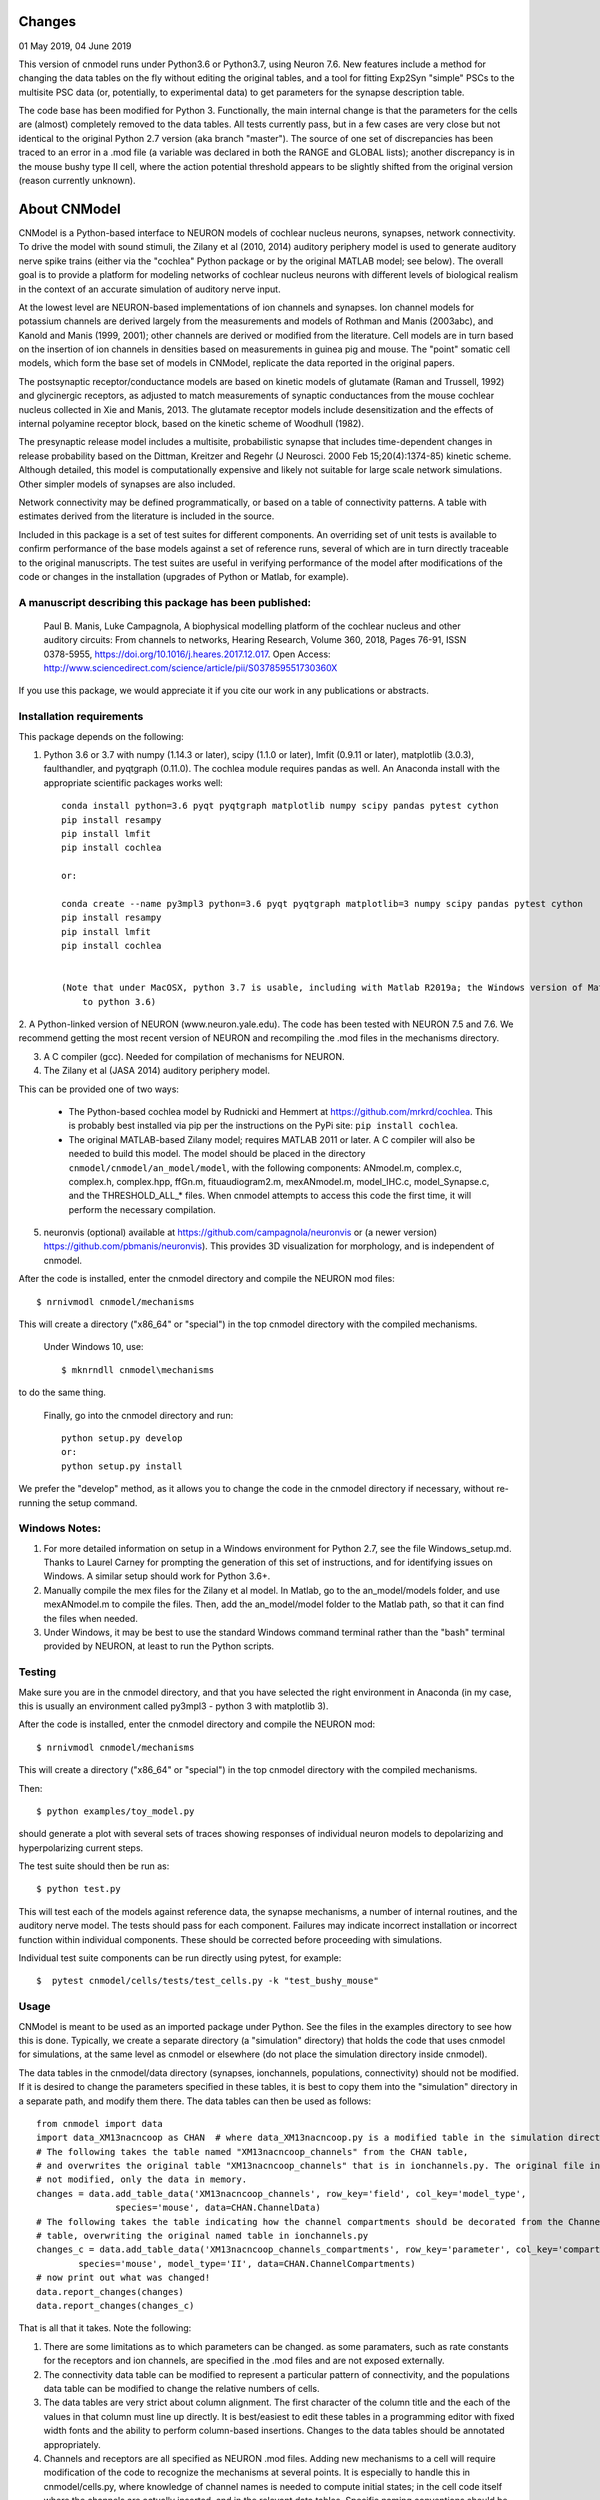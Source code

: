 Changes
=======

01 May 2019, 04 June 2019

This version of cnmodel runs under Python3.6 or Python3.7, using Neuron 7.6. New features include a method for changing the data tables on the fly without editing the original tables, and a tool for fitting Exp2Syn "simple" PSCs to the multisite PSC data (or, potentially, to experimental data) to get parameters for the synapse description table.

The code base has been modified for Python 3. Functionally, the main internal change is that the parameters for the cells are (almost) completely removed to the data tables. All tests currently pass, but in a few cases are very close but not identical to the original Python 2.7 version (aka branch "master"). The source of one set of discrepancies has been traced to an error in a .mod file (a variable was declared in both the RANGE and GLOBAL lists); another discrepancy is in the mouse bushy type II cell, where the action potential threshold appears to be slightly shifted from the original version (reason currently unknown).

About CNModel
=============

CNModel is a Python-based interface to NEURON models of cochlear nucleus neurons, synapses, network connectivity. To drive the model with sound stimuli, the Zilany et al (2010, 2014) auditory periphery model is used to generate auditory nerve spike trains (either via the "cochlea" Python package or by the original MATLAB model; see below). The overall goal is to provide a platform for modeling networks of cochlear nucleus neurons with different levels of biological realism in the context of an accurate simulation of auditory nerve input.

At the lowest level are NEURON-based implementations of ion channels and synapses. Ion channel models for potassium channels are derived largely from the measurements and models of Rothman and Manis (2003abc), and Kanold and Manis (1999, 2001); other channels are derived or modified from the literature. Cell models are in turn based on the insertion of ion channels in densities based on measurements in guinea pig and mouse. The "point" somatic cell models, which form the base set of models in CNModel, replicate the data reported in the original papers. 

The postsynaptic receptor/conductance models are based on kinetic models of glutamate (Raman and Trussell, 1992) and glycinergic receptors, as adjusted to match measurements of synaptic conductances from the mouse cochlear nucleus collected in Xie and Manis, 2013. The glutamate receptor models include desensitization and the effects of internal polyamine receptor block, based on the kinetic scheme of Woodhull (1982).

The presynaptic release model includes a multisite, probabilistic synapse that includes time-dependent changes in release probability based on the Dittman, Kreitzer and Regehr (J Neurosci. 2000 Feb 15;20(4):1374-85) kinetic scheme. Although detailed, this model is computationally expensive and likely not suitable for large scale network simulations. Other simpler models of synapses are also included.

Network connectivity may be defined programmatically, or based on a table of connectivity patterns. A table with estimates derived from the literature is included in the source. 

Included in this package is a set of test suites for different components. An overriding set of unit tests is available to confirm performance of the base models against a set of reference runs, several of which are in turn directly traceable to the original manuscripts. The test suites are useful in verifying performance of the model after modifications of the code or changes in the installation (upgrades of Python or Matlab, for example). 

A manuscript describing this package has been published:
--------------------------------------------------------

    Paul B. Manis, Luke Campagnola,
    A biophysical modelling platform of the cochlear nucleus and other auditory circuits: 
    From channels to networks,
    Hearing Research,
    Volume 360,
    2018,
    Pages 76-91,
    ISSN 0378-5955,
    https://doi.org/10.1016/j.heares.2017.12.017.
    Open Access: http://www.sciencedirect.com/science/article/pii/S037859551730360X

If you use this package, we would appreciate it if you cite our work in any publications or abstracts.


Installation requirements
-------------------------
This package depends on the following:

1. Python 3.6 or 3.7 with numpy (1.14.3 or later), scipy (1.1.0 or later), lmfit (0.9.11 or later), matplotlib (3.0.3), faulthandler, and pyqtgraph (0.11.0). The cochlea module requires pandas as well. 
   An Anaconda install with the appropriate scientific packages works well::
       
       conda install python=3.6 pyqt pyqtgraph matplotlib numpy scipy pandas pytest cython
       pip install resampy
       pip install lmfit
       pip install cochlea
       
       or:
       
       conda create --name py3mpl3 python=3.6 pyqt pyqtgraph matplotlib=3 numpy scipy pandas pytest cython
       pip install resampy
       pip install lmfit
       pip install cochlea
       
      
       (Note that under MacOSX, python 3.7 is usable, including with Matlab R2019a; the Windows version of Matlab R2018b is restricted
           to python 3.6)


2. A Python-linked version of NEURON (www.neuron.yale.edu). The code has been tested with NEURON 7.5 and 7.6. We recommend
getting the most recent version of NEURON and recompiling the .mod files in the mechanisms directory.

3. A C compiler (gcc). Needed for compilation of mechanisms for NEURON.

4. The Zilany et al (JASA 2014) auditory periphery model.

This can be provided one of two ways:
    
   * The Python-based cochlea model by Rudnicki and Hemmert at https://github.com/mrkrd/cochlea. 
     This is probably best installed via pip per the instructions on the PyPi site: ``pip install cochlea``.
   * The original MATLAB-based Zilany model; requires MATLAB 2011 or later. A C compiler will also
     be needed to build this model. The model should be placed in the directory 
     ``cnmodel/cnmodel/an_model/model``, with the following components: ANmodel.m, complex.c, complex.h, 
     complex.hpp, ffGn.m, fituaudiogram2.m, mexANmodel.m, model_IHC.c, model_Synapse.c, 
     and the THRESHOLD_ALL_* files. When cnmodel attempts to access this code the first time, 
     it will perform the necessary compilation.
   
5. neuronvis (optional) available at https://github.com/campagnola/neuronvis or (a newer version) https://github.com/pbmanis/neuronvis).
   This provides 3D visualization for morphology, and is independent of cnmodel.

After the code is installed, enter the cnmodel directory and compile the NEURON mod files::

        $ nrnivmodl cnmodel/mechanisms

This will create a directory ("x86_64" or "special") in the top cnmodel directory with the compiled mechanisms.

    Under Windows 10, use::

         $ mknrndll cnmodel\mechanisms

to do the same thing. 

    Finally, go into the cnmodel directory and run::
    
        python setup.py develop
        or:
        python setup.py install

We prefer the "develop" method, as it allows you to change the code in the cnmodel directory if necessary, without re-running the setup command.


Windows Notes:
--------------

1. For more detailed information on setup in a Windows environment for Python 2.7, see the file Windows_setup.md. Thanks to Laurel Carney for prompting the generation of this set of instructions, and for identifying issues on Windows. A similar setup should work for Python 3.6+.

2. Manually compile the mex files for the Zilany et al model. In Matlab, go to the an_model/models folder, and use mexANmodel.m to compile the files. Then, add the an_model/model folder to the Matlab path, so that it can find the files when needed.

3. Under Windows, it may be best to use the standard Windows command terminal rather than the "bash" terminal provided by NEURON, at least to run the Python scripts.

Testing
-------

Make sure you are in the cnmodel directory, and that you have selected the right environment in Anaconda (in 
my case, this is usually an environment called py3mpl3 - python 3 with matplotlib 3).

After the code is installed, enter the cnmodel directory and compile the NEURON mod::

    $ nrnivmodl cnmodel/mechanisms

This will create a directory ("x86_64" or "special") in the top cnmodel directory with the compiled mechanisms.

Then::

    $ python examples/toy_model.py
     
should generate a plot with several sets of traces showing responses of individual neuron models to depolarizing and hyperpolarizing current steps.

The test suite should then be run as::

    $ python test.py

This will test each of the models against reference data, the synapse mechanisms, a number of internal routines, and the auditory nerve model. The tests should pass for each component. Failures may indicate incorrect installation or incorrect function within individual components. These should be corrected before proceeding with simulations.

Individual test suite components can be run directly using pytest, for example::

    $  pytest cnmodel/cells/tests/test_cells.py -k "test_bushy_mouse"


Usage
-----
CNModel is meant to be used as an imported package under Python. See the files in the examples directory to see how this is done. Typically, we create a separate directory (a "simulation" directory) that holds the code that uses cnmodel for simulations, at the same level as cnmodel or elsewhere (do not place the simulation directory inside cnmodel).

The data tables in the cnmodel/data directory (synapses, ionchannels, populations, connectivity) should not be modified. If it is desired to change the parameters specified in these tables, it is best to copy them into the "simulation" directory in a separate path, and modify them there. The data tables can then be used as follows::

        from cnmodel import data
        import data_XM13nacncoop as CHAN  # where data_XM13nacncoop.py is a modified table in the simulation directory
        # The following takes the table named "XM13nacncoop_channels" from the CHAN table,
        # and overwrites the original table "XM13nacncoop_channels" that is in ionchannels.py. The original file in cnmodel is
        # not modified, only the data in memory. 
        changes = data.add_table_data('XM13nacncoop_channels', row_key='field', col_key='model_type',
                       species='mouse', data=CHAN.ChannelData)
        # The following takes the table indicating how the channel compartments should be decorated from the ChannelComparments
        # table, overwriting the original named table in ionchannels.py
        changes_c = data.add_table_data('XM13nacncoop_channels_compartments', row_key='parameter', col_key='compartment',
                species='mouse', model_type='II', data=CHAN.ChannelCompartments)
        # now print out what was changed!
        data.report_changes(changes)
        data.report_changes(changes_c)

That is all that it takes. Note the following: 

1. There are some limitations as to which parameters can be changed. as some paramaters, such as rate constants for the receptors and ion channels, are specified in the .mod files and are not exposed externally. 

2. The connectivity data table can be modified to represent a particular pattern of connectivity, and the populations data table can be modified to change the relative numbers of cells.
        
3. The data tables are very strict about column alignment. The first character of the column title and the each of the values in that column must line up directly. It is best/easiest to edit these tables in a programming editor with fixed width fonts and the ability to perform column-based insertions. Changes to the data tables should be annotated appropriately.

4. Channels and receptors are all specified as NEURON .mod files. Adding new mechanisms to a cell will require modification of the code to recognize the mechanisms at several points. It is especially to handle this in cnmodel/cells.py, where knowledge of channel names is needed to compute initial states; in the cell code itself where the channels are actually inserted, and in the relevant data tables. Specific naming conventions should be followed to simplify integration. Contact the authors for help.

Adding new cell types
---------------------

To add a new cell type, it is necessary to:
    
1. Create a source file in cnmodel/cells, likely based on the bushy.py source, renaming variables as necessary. The main routines in the class however, should maintain their present names and calling parameters.
    
1. Add the values for the cells to the data tables (all tables will need to be updated with new columns for the cell type).

1. Run the model and make sure the new cell type is performing as desired. Target parameters should be identified and verified against the model.

1.  Update the unit tests to include the new cell type.





MATLAB (R)
------
This version has been tested with the MATLAB AN model of Zilany et al., 2014. 
Before using, you will need to compile the C code in an_model using Matlab's mex tool. First however, it *may* be necessary to change the following code:

In model_Synapse.c (cnmodel/an_model/model):

Change (line 63 in the source)::

	$ int    nrep, pxbins, lp,  outsize[2], totalstim;

to::

	$ int    nrep, pxbins, lp,  totalstim;
    $ size_t outsize[2];
    
Likewise, in model_IHC.c, change::

	$ int    nrep, pxbins, lp,  outsize[2], totalstim, species;

to::

	$ int    nrep, pxbins, lp,  totalstim, species;
    $ size_t outsize[2];

Then, in Matlab, go to the cnmodel/an_model/model directory, and run::

    $ mexANmodel

Then, cd to an_model and run::
    
    $ testANmodel    
    
to confirm that the model is installed and working.
(You may need to add the model directory to the Matlab path.)


Figures
-------

The data for most of the figures in the manuscript (Manis and Campagnola, Hearing Research 2018) can be generated using the bash script "figures.sh" in the examples subdirectory. 
From the main cnmodel directory::

    $ ./examples figures.sh fignum

where fignum is one of 2a, 2b, 2c, 3, 4, 5, 6a, 6b, or 7.

Note that Figure 7 may take several **hours** to generate.

Example code and tests
----------------------

A number of additional tests are included in the examples directory.

    
- `test_an_model.py` verifies that the auditory nerve model can be run. If necessary, it will compile (using MEX) the mechanisms for matlab. 
- `test_ccstim.py` tests the generation of different stimulus waveforms by the pulse generator module.
- `test_cells.py` runs different cell models in current or voltage clamp. 
  
  Usage::
      
      test_cells.py celltype species[-h] [--type TYPE] [--temp TEMP] [-m MORPHOLOGY]
                    [--nav NAV] [--ttx] [-p PULSETYPE] [--vc | --cc | --rmp]
                    
  For example: ``python test_cells.py bushy mouse --cc --temp 34``

                  
- `test_cells.py` can run protocols on selected cell models.
  Usage:: 
    
        test_cells.py [-h] [--type TYPE] [--temp TEMP] [-m MORPHOLOGY]
                      [--nav NAV] [--ttx] [-p PULSETYPE] [--vc | --cc | --rmp]
                      celltype species

- `test_circuit.py` tests the generation of circuits with populations of cells. No simulations are run.
- `test_decorator.py` generates an IV curve for the reconstructed cell LC_bushy.hoc (Figure 5B,C)
- `test_mechanisms.py` runs a voltage clamp I/V protocol on a selected mechanism and displays the result.
  Usage:: 
       
         python test_mechanisms.py <mechname>
           
  Available channel mechanisms:
              
   ========== ========= ========== ============= ==================
    CaPCalyx   KIR       bkpkj      hcno          hcnobo           
    hh         hpkj      ihpyr      ihsgcApical   ihsgcBasalMiddle 
    ihvcn      jsrna     k_ion      ka            kcnq             
    kdpyr      kht       kif        kis           klt              
    kpkj       kpkj2     kpkjslow   kpksk         leak             
    lkpkj      na        naRsg      na_ion        nacn             
    nacncoop   nap       napyr      nav11                          
   ========== ========= ========== ============= ==================

- `test_mso_inputs.py` runs a circuit that creates a point MSO neuron, innervated by bushy cells from independent "ears". This demonstrates how to construct a binaural circuit using CNModel.
- `test_physiology.py` runs a large VCN circuit that converges onto a single bushy cell. This run can take a long time. The output was used to create Figure 7 of the manuscript.
- `test_populations.py` tests synaptic connections between two cell types. Usage::
    
      python test_populations.py <pre_celltype> <post_celltype>
      
- `test_sgc_input_phaselocking.py` tests phase locking with SGC inputs to a bushy cell.
- `test_sgc_input_PSTH.py` shows SGC inputs and postsynaptic bushy cell PSTHs.
- `test_sgc_input.py` demonstrates SGC input to a VCN bushy cell.
- `test_simple_synapses.py` tests simple Exp2Syn inputs to different cell types. Usage::
    
      python test_synapses.py <pre_celltype> <post_celltype>
      
  Supported cell types: sgc, bushy, tstellate, dstellate, tuberculoventral, pyramidal
- `test_sound_stim.py` generates spike trains from the selected model (cochlea, matlab) and plots rate-intensity functions for the 3 different SR groups.
- `test_sounds.py` generates waveforms for different kinds of sounds included in the sounds class.
- `test_synapses.py` evokes spikes in a presynaptic cell while recording the postsynaptic potential. Usage::
    
      python test_synapses.py <pre_celltype> <post_celltype>
      
  Supported cell types: sgc, bushy, tstellate, dstellate
- `toy_model.py` generates IV plots for each of the principal point cell types included in CNModel. This is the code that generates Figure 3 of the manuscript.

Potential Issues and Solutions
------------------------------

1.  Occasionally one of the AN spike train files, which are stored in the directory `cnmodel/an_model/cache`, become locked. This can occur if the calling routines (e.g., simulation runs) are aborted (^C, ^Z) in the middle of a transaction accessing the cache file, or perhaps during when parallel processing is enabled and a routine fails or is aborted. In this case, a file with the extension ``".lock"`` exists, which prevents the an_model code from accessing the file. The ``".lock"`` file needs to be deleted from the cache directory. Because the cache directory contains an hierarchical arrangement of subdirectories, and can be populated with thousands of files after a few runs requiring many auditory nerve datasets, finding the lock file can be somewhat tedious. The following should help under Unix:
    
  *  First, print a list of the locked files::
      
          - find /path/to/cache -name '*.lock'
    
  * Where /path/to/cache may be something like `cnmodel/an_model/cache`. 
    There is most likely only one such file in the diretory.

  * Next, to delete the files::
  
      - find /path/to/cache -name '*.lock' -delete
       
  * Under Windows (and other OS's), you should be able do accomplish the same thing
    with the File Explorer/Finder, limiting the files by extension.
    
  * An alternative (for any OS) is to take advantage of Python's pathlib module. The glob search is 
    remarkably fast (on my system, it takes under a minute to search through more than 3.5 million
    cached AN spike trains)::
    
            >>python
            > from pathlib import Path
            > gl = Path('.').rglob('*.lock')
            > locks = list(gl) # (could do this in the next line)
            > # print(locks)  # see the lock files
            > for g in locks:  # now remove the lock files
            >    g.unlink()
            >
   
References
----------

1.   Cao XJ, Oertel D. The magnitudes of hyperpolarization-activated and
low-voltage-activated potassium currents co-vary in neurons of the ventral
cochlear nucleus. J Neurophysiol. 2011 Aug;106(2):630-40. doi:
10.1152/jn.00015.2010. Epub 2011 May 11. PubMed PMID: 21562186; PubMed Central
PMCID: PMC3154804.

2.   Cao XJ, Oertel D. Auditory nerve fibers excite targets through synapses that
vary in convergence, strength, and short-term plasticity. J Neurophysiol. 2010
Nov;104(5):2308-20. doi: 10.1152/jn.00451.2010. Epub 2010 Aug 25. PubMed PMID:
20739600; PubMed Central PMCID: PMC3350034.

3.   Dittman JS, Kreitzer AC, Regehr WG. Interplay between facilitation, depression,
and residual calcium at three presynaptic terminals. J Neurosci. 2000 
Feb 15;20(4):1374-85. PubMed PMID: 10662828.

1. Isaacson JS, Walmsley B. Counting quanta: direct measurements of transmitter
release at a central synapse. Neuron. 1995 Oct;15(4):875-84.

4. Kanold PO, Manis PB. A physiologically based model of discharge pattern
regulation by transient K+ currents in cochlear nucleus pyramidal cells. J
Neurophysiol. 2001 Feb;85(2):523-38. PubMed PMID: 11160490.

5.   Kanold PO, Manis PB. Transient potassium currents regulate the discharge
patterns of dorsal cochlear nucleus pyramidal cells. J Neurosci. 1999 Mar
15;19(6):2195-208. PubMed PMID: 10066273.

6.   Liu Q, Manis PB, Davis RL. Ih and HCN channels in murine spiral ganglion
neurons: tonotopic variation, local heterogeneity, and kinetic model. J Assoc Res
Otolaryngol. 2014 Aug;15(4):585-99. doi: 10.1007/s10162-014-0446-z. Epub 2014 Feb
21. Erratum in: J Assoc Res Otolaryngol. 2014 Aug;15(4):601. PubMed PMID:
24558054; PubMed Central PMCID: PMC4141436.

7.   Raman IM, Trussell LO. The kinetics of the response to glutamate and kainate
in neurons of the avian cochlear nucleus. Neuron. 1992 Jul;9(1):173-86. PubMed
PMID: 1352983.

8.   Rothman JS, Manis PB. The roles potassium currents play in regulating the
electrical activity of ventral cochlear nucleus neurons. J Neurophysiol. 2003
Jun;89(6):3097-113. PubMed PMID: 12783953.

9.  Rothman JS, Manis PB. Kinetic analyses of three distinct potassium
conductances in ventral cochlear nucleus neurons. J Neurophysiol. 2003
Jun;89(6):3083-96. PubMed PMID: 12783952.

10.   Rothman JS, Manis PB. Differential expression of three distinct potassium
currents in the ventral cochlear nucleus. J Neurophysiol. 2003 Jun;89(6):3070-82.
PubMed PMID: 12783951.

11.   Rothman JS, Young ED, Manis PB. Convergence of auditory nerve fibers onto
bushy cells in the ventral cochlear nucleus: implications of a computational
model. J Neurophysiol. 1993 Dec;70(6):2562-83. PubMed PMID: 8120599.

12.   Woodhull AM. Ionic blockage of sodium channels in nerve. J Gen Physiol. 1973
Jun;61(6):687-708. PubMed PMID: 4541078; PubMed Central PMCID: PMC2203489.

13.   Xie R, Manis PB. Target-specific IPSC kinetics promote temporal processing in 
auditory parallel pathways. J Neurosci. 2013 Jan 23;33(4):1598-614. doi:
10.1523/JNEUROSCI.2541-12.2013. PubMed PMID: 23345233; PubMed Central PMCID:
PMC3737999.

14.   Zilany MS, Bruce IC, Carney LH. Updated parameters and expanded simulation
options for a model of the auditory periphery. J Acoust Soc Am. 2014
Jan;135(1):283-6. doi: 10.1121/1.4837815. PubMed PMID: 24437768; PubMed Central
PMCID: PMC3985897.

15.   Zilany MS, Carney LH. Power-law dynamics in an auditory-nerve model can
account for neural adaptation to sound-level statistics. J Neurosci. 2010 Aug
4;30(31):10380-90. doi: 10.1523/JNEUROSCI.0647-10.2010. PubMed PMID: 20685981;
PubMed Central PMCID: PMC2935089.

16.   Zilany MS, Bruce IC, Nelson PC, Carney LH. A phenomenological model of the
synapse between the inner hair cell and auditory nerve: long-term adaptation with
power-law dynamics. J Acoust Soc Am. 2009 Nov;126(5):2390-412. doi:
10.1121/1.3238250. PubMed PMID: 19894822; PubMed Central PMCID: PMC2787068.

